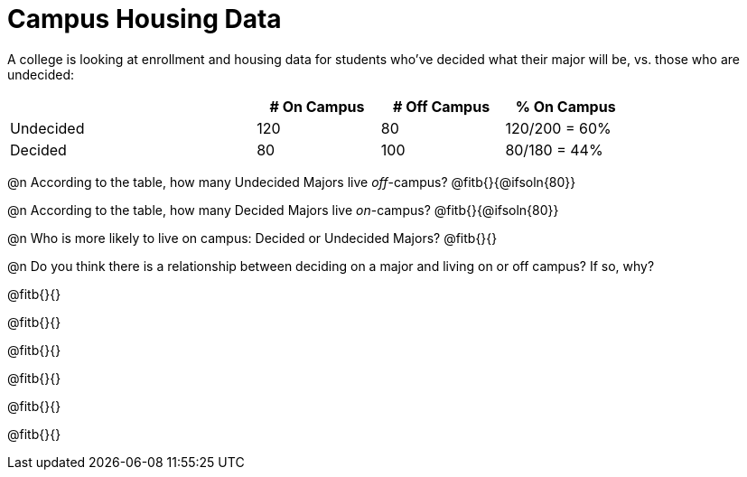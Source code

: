 = Campus Housing Data

A college is looking at enrollment and housing data for students who've decided what their major will be, vs. those who are undecided:

[cols="2a,^1a,^1a,^1a", options="header", width="80%"]
|===
|   			| # On Campus 	| # Off Campus	| % On Campus
| Undecided		| 120			|  80			|  120/200 = 60%
| Decided		|  80			| 100			|   80/180 = 44%
|===


@n According to the table, how many Undecided Majors live _off_-campus? @fitb{}{@ifsoln{80}}

@n According to the table, how many Decided Majors live _on_-campus? @fitb{}{@ifsoln{80}}

@n Who is more likely to live on campus: Decided or Undecided Majors? @fitb{}{}

@n Do you think there is a relationship between deciding on a major and living on or off campus? If so, why?

@fitb{}{}

@fitb{}{}

@fitb{}{}

@fitb{}{}

@fitb{}{}

@fitb{}{}
